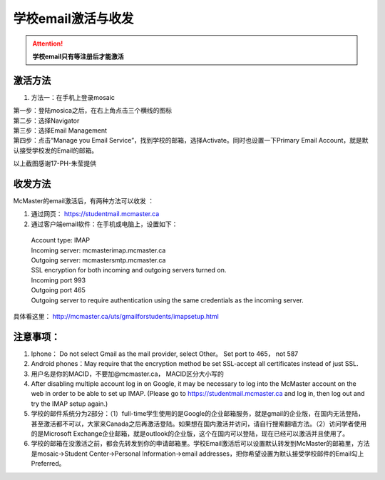 ﻿学校email激活与收发
===========================
.. attention::
   **学校email只有等注册后才能激活**

激活方法
---------------------------------------
1. 方法一：在手机上登录mosaic

| 第一步：登陆mosica之后，在右上角点击三个横线的图标

.. image:: /resource/activate_email_on_phone_1.png
   :align: center

| 第二步：选择Navigator

.. image:: /resource/activate_email_on_phone_2.png
   :align: center

| 第三步：选择Email Management

.. image:: /resource/activate_email_on_phone_3.png
   :align: center

| 第四步：点击“Manage you Email Service”，找到学校的邮箱，选择Activate。同时也设置一下Primary Email Account，就是默认接受学校发的Email的邮箱。

.. image:: /resource/activate_email_on_phone_4.png
   :align: center

以上截图感谢17-PH-朱莹提供

收发方法
-------------------------------------------------
McMaster的email激活后，有两种方法可以收发 ：

1. 通过网页： https://studentmail.mcmaster.ca

2. 通过客户端email软件：在手机或电脑上，设置如下：

 | Account type: IMAP 
 | Incoming server: mcmasterimap.mcmaster.ca 
 | Outgoing server: mcmastersmtp.mcmaster.ca 
 | SSL encryption for both incoming and outgoing servers turned on. 
 | Incoming port 993 
 | Outgoing port 465 
 | Outgoing server to require authentication using the same credentials as the incoming server. 

具体看这里： http://mcmaster.ca/uts/gmailforstudents/imapsetup.html 

注意事项： 
--------------------------------------
1. Iphone： Do not select Gmail as the mail provider, select Other。 Set port to 465， not 587 
2. Android phones：May require that the encryption method be set SSL-accept all certificates instead of just SSL. 
3. 用户名是你的MACID，不要加@mcmaster.ca， MACID区分大小写的 
4. After disabling multiple account log in on Google, it may be necessary to log into the McMaster account on the web in order to be able to set up IMAP. (Please go to https://studentmail.mcmaster.ca and log in, then log out and try the IMAP setup again.) 
5. 学校的邮件系统分为2部分：（1）full-time学生使用的是Google的企业邮箱服务，就是gmail的企业版，在国内无法登陆，甚至激活都不可以，大家来Canada之后再激活登陆。如果想在国内激活并访问，请自行搜索翻墙方法。（2）访问学者使用的是Microsoft Exchange企业邮箱，就是outlook的企业版，这个在国内可以登陆，现在已经可以激活并且使用了。
6. 学校的邮箱在没激活之前，都会先转发到你的申请邮箱里。学校Email激活后可以设置默认转发到McMaster的邮箱里，方法是mosaic->Student Center->Personal Information->email addresses，把你希望设置为默认接受学校邮件的Email勾上Preferred。

